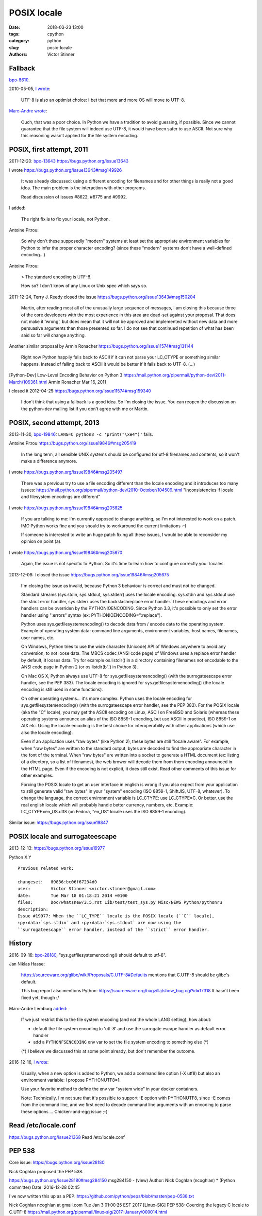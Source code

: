 ++++++++++++
POSIX locale
++++++++++++

:date: 2018-03-23 13:00
:tags: cpython
:category: python
:slug: posix-locale
:authors: Victor Stinner


Fallback
========

`bpo-8610 <https://bugs.python.org/issue8610>`__.

2010-05-05, `I wrote <https://bugs.python.org/issue8610#msg105008>`__:

    UTF-8 is also an optimist choice: I bet that more and more OS will move to
    UTF-8.

`Marc-Andre wrote <https://bugs.python.org/issue8610#msg105010>`_:

    Ouch, that was a poor choice. In Python we have a tradition to avoid
    guessing, if possible. Since we cannot guarantee that the file system will
    indeed use UTF-8, it would have been safer to use ASCII. Not sure why this
    reasoning wasn't applied for the file system encoding.

POSIX, first attempt, 2011
==========================

2011-12-20: `bpo-13643 <https://bugs.python.org/issue13643>`__
https://bugs.python.org/issue13643

I wrote
https://bugs.python.org/issue13643#msg149926

    It was already discussed: using a different encoding for filenames and for
    other things is really not a good idea. The main problem is the interaction
    with other programs.

    Read discussion of issues #8622, #8775 and #9992.

I added:

    The right fix is to fix your locale, not Python.

Antoine Pitrou:

    So why don't these supposedly "modern" systems at least set the appropriate
    environment variables for Python to infer the proper character encoding?
    (since these "modern" systems don't have a well-defined encoding...)

Antoine Pitrou:

    > The standard encoding is UTF-8.

    How so? I don't know of any Linux or Unix spec which says so.

2011-12-24, Terry J. Reedy closed the issue
https://bugs.python.org/issue13643#msg150204

    Martin, after reading most all of the unusually large sequence of messages,
    I am closing this because three of the core developers with the most
    experience in this area are dead-set against your proposal. That does not
    make it 'wrong', but does mean that it will not be approved and implemented
    without new data and more persuasive arguments than those presented so far.
    I do not see that continued repetition of what has been said so far will
    change anything.

Another similar proposal by Armin Ronacher
https://bugs.python.org/issue11574#msg131144

    Right now Python happily falls back to ASCII if it can not parse your
    LC_CTYPE or something similar happens.  Instead of falling back to ASCII it
    would be better if it falls back to UTF-8. (...)

[Python-Dev] Low-Level Encoding Behavior on Python 3
https://mail.python.org/pipermail/python-dev/2011-March/109361.html
Armin Ronacher
Mar 16, 2011

I closed it
2012-04-25
https://bugs.python.org/issue11574#msg159340

    I don't think that using a fallback is a good idea. So I'm closing the
    issue. You can reopen the discussion on the python-dev mailing list if you
    don't agree with me or Martin.

POSIX, second attempt, 2013
===========================

2013-11-30, `bpo-19846 <https://bugs.python.org/issue19846>`__: ``LANG=C python3 -c 'print("\xe4")'`` fails.

Antoine Pitrou
https://bugs.python.org/issue19846#msg205419

    In the long term, all sensible UNIX systems should be configured for utf-8
    filenames and contents, so it won't make a difference anymore.

I wrote
https://bugs.python.org/issue19846#msg205497

    There was a previous try to use a file encoding different than the locale encoding and it introduces too many issues:
    https://mail.python.org/pipermail/python-dev/2010-October/104509.html
    "Inconsistencies if locale and filesystem encodings are different"

I wrote
https://bugs.python.org/issue19846#msg205625

    If you are talking to me: I'm currently opposed to change anything, so I'm
    not interested to work on a patch. IMO Python works fine and you should try
    to workaround the current limitations :-)

    If someone is interested to write an huge patch fixing all these issues, I
    would be able to reconsider my opinion on point (a).

I wrote
https://bugs.python.org/issue19846#msg205670

    Again, the issue is not specific to Python. So it's time to learn how to
    configure correctly your locales.

2013-12-09: I closed the issue
https://bugs.python.org/issue19846#msg205675

    I'm closing the issue as invalid, because Python 3 behaviour is correct and
    must not be changed.

    Standard streams (sys.stdin, sys.stdout, sys.stderr) uses the locale
    encoding. sys.stdin and sys.stdout use the strict error handler, sys.stderr
    uses the backslashreplace error handler. These encodings and error handlers
    can be overriden by the PYTHONIOENCODING. Since Python 3.3, it's possible
    to only set the error handler using ":errors" syntax (ex:
    PYTHONIOENCODING=":replace").

    Python uses sys.getfilesystemencoding() to decode data from / encode data
    to the operating system. Example of operating system data: command line
    arguments, environment variables, host names, filenames, user names, etc.

    On Windows, Python tries to use the wide character (Unicode) API of Windows
    anywhere to avoid any conversion, to not loose data. The MBCS codec (ANSI
    code page) of Windows uses a replace error handler by default, it looses
    data. Try for example os.listdir() in a directory containing filenames not
    encodable to the ANSI code page in Python 2 (or os.listdir(b'.') in Python
    3).

    On Mac OS X, Python always use UTF-8 for sys.getfilesystemencoding() (with
    the surrogateescape error handler, see the PEP 383). The locale encoding is
    ignored for sys.getfilesystemencoding() (the locale encoding is still used
    in some functions).

    On other operating systems... it's more complex. Python uses the locale
    encoding for sys.getfilesystemencoding() (with the surrogateescape error
    handler, see the PEP 383). For the POSIX locale (aka the "C" locale), you
    may get the ASCII encoding on Linux, ASCII on FreeBSD and Solaris (whereas
    these operating systems announce an alias of the ISO 8859-1 encoding, but
    use ASCII in practice), ISO 8859-1 on AIX etc. Using the locale encoding is
    the best choice for interoperability with other applications (which use
    also the locale encoding).

    Even if an application uses "raw bytes" (like Python 2), these bytes are
    still "locale aware". For example, when "raw bytes" are written to the
    standard output, bytes are decoded to find the appropriate character in the
    font of the terminal. When "raw bytes" are written into a socket to
    generate a HTML document (ex: listing of a directory, so a list of
    filenames), the web brower will decode them from them encoding announced in
    the HTML page. Even if the encoding is not explicit, it does still exist.
    Read other comments of this issue for other examples.

    Forcing the POSIX locale to get an user interface in english is wrong if
    you also expect from your application to still generate valid "raw bytes"
    in your "system" encoding (ISO 8859-1, ShiftJIS, UTF-8, whatever). To
    change the language, the correct environment variable is LC_CTYPE: use
    LC_CTYPE=C. Or better, use the real english locale which will probably
    handle better currency, numbers, etc. Example: LC_CTYPE=en_US.utf8 (on
    Fedora, "en_US" locale uses the ISO 8859-1 encoding).

Similar issue: https://bugs.python.org/issue19847

POSIX locale and surrogateescape
================================

2013-12-13: https://bugs.python.org/issue19977

Python X.Y

::

    Previous related work:

    changeset:   89836:bc06f67234d0
    user:        Victor Stinner <victor.stinner@gmail.com>
    date:        Tue Mar 18 01:18:21 2014 +0100
    files:       Doc/whatsnew/3.5.rst Lib/test/test_sys.py Misc/NEWS Python/pythonru
    description:
    Issue #19977: When the ``LC_TYPE`` locale is the POSIX locale (``C`` locale),
    :py:data:`sys.stdin` and :py:data:`sys.stdout` are now using the
    ``surrogateescape`` error handler, instead of the ``strict`` error handler.

History
=======

2016-09-16: `bpo-28180 <https://bugs.python.org/issue28180>`__, "sys.getfilesystemencoding() should default to utf-8".

Jan Niklas Hasse:

    https://sourceware.org/glibc/wiki/Proposals/C.UTF-8#Defaults mentions that C.UTF-8 should be glibc's default.

    This bug report also mentions Python: https://sourceware.org/bugzilla/show_bug.cgi?id=17318
    It hasn't been fixed yet, though :/

Marc-Andre Lemburg `added <https://bugs.python.org/issue28180#msg282977>`_:

    If we just restrict this to the file system encoding (and not the whole
    LANG setting), how about:

    * default the file system encoding to 'utf-8' and use the surrogate escape
      handler as default error handler
    * add a ``PYTHONFSENCODING`` env var to set the file system encoding to
      something else (*)

    (*) I believe we discussed this at some point already, but don't remember the outcome.

2016-12-16, `I wrote <https://bugs.python.org/issue28180#msg283408>`__:

    Usually, when a new option is added to Python, we add a command line option
    (-X utf8) but also an environment variable: I propose PYTHONUTF8=1.

    Use your favorite method to define the env var "system wide" in your docker
    containers.

    Note: Technically, I'm not sure that it's possible to support -E option
    with PYTHONUTF8, since -E comes from the command line, and we first need to
    decode command line arguments with an encoding to parse these options....
    Chicken-and-egg issue ;-)

Read /etc/locale.conf
=====================

https://bugs.python.org/issue21368
Read /etc/locale.conf

PEP 538
=======

Core issue: https://bugs.python.org/issue28180

Nick Coghlan proposed the PEP 538.

https://bugs.python.org/issue28180#msg284150
msg284150 - (view) 	Author: Nick Coghlan (ncoghlan) * (Python committer) 	Date: 2016-12-28 02:45

I've now written this up as a PEP: https://github.com/python/peps/blob/master/pep-0538.txt

Nick Coghlan ncoghlan at gmail.com
Tue Jan 3 01:00:25 EST 2017
[Linux-SIG] PEP 538: Coercing the legacy C locale to C.UTF-8
https://mail.python.org/pipermail/linux-sig/2017-January/000014.html

